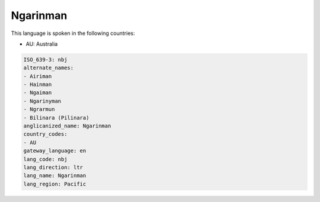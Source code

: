 .. _nbj:

Ngarinman
=========

This language is spoken in the following countries:

* AU: Australia

.. code-block:: yaml

    ISO_639-3: nbj
    alternate_names:
    - Airiman
    - Hainman
    - Ngaiman
    - Ngarinyman
    - Ngrarmun
    - Bilinara (Pilinara)
    anglicanized_name: Ngarinman
    country_codes:
    - AU
    gateway_language: en
    lang_code: nbj
    lang_direction: ltr
    lang_name: Ngarinman
    lang_region: Pacific
    
